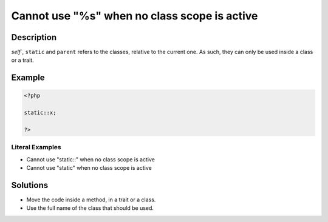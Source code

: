 .. _cannot-use-"%s"-when-no-class-scope-is-active:

Cannot use "%s" when no class scope is active
---------------------------------------------
 
.. meta::
	:description:
		Cannot use "%s" when no class scope is active: `self``, ``static`` and ``parent`` refers to the classes, relative to the current one.
	:og:image: https://php-errors.readthedocs.io/en/latest/_static/logo.png
	:og:type: article
	:og:title: Cannot use &quot;%s&quot; when no class scope is active
	:og:description: `self``, ``static`` and ``parent`` refers to the classes, relative to the current one
	:og:url: https://php-errors.readthedocs.io/en/latest/messages/cannot-use-%22%25s%22-when-no-class-scope-is-active.html
	:og:locale: en
	:twitter:card: summary_large_image
	:twitter:site: @exakat
	:twitter:title: Cannot use "%s" when no class scope is active
	:twitter:description: Cannot use "%s" when no class scope is active: `self``, ``static`` and ``parent`` refers to the classes, relative to the current one
	:twitter:creator: @exakat
	:twitter:image:src: https://php-errors.readthedocs.io/en/latest/_static/logo.png

.. raw:: html

	<script type="application/ld+json">{"@context":"https:\/\/schema.org","@graph":[{"@type":"WebPage","@id":"https:\/\/php-errors.readthedocs.io\/en\/latest\/tips\/cannot-use-\"%s\"-when-no-class-scope-is-active.html","url":"https:\/\/php-errors.readthedocs.io\/en\/latest\/tips\/cannot-use-\"%s\"-when-no-class-scope-is-active.html","name":"Cannot use \"%s\" when no class scope is active","isPartOf":{"@id":"https:\/\/www.exakat.io\/"},"datePublished":"Wed, 02 Jul 2025 04:49:31 +0000","dateModified":"Wed, 02 Jul 2025 04:49:31 +0000","description":"`self``, ``static`` and ``parent`` refers to the classes, relative to the current one","inLanguage":"en-US","potentialAction":[{"@type":"ReadAction","target":["https:\/\/php-tips.readthedocs.io\/en\/latest\/tips\/cannot-use-\"%s\"-when-no-class-scope-is-active.html"]}]},{"@type":"WebSite","@id":"https:\/\/www.exakat.io\/","url":"https:\/\/www.exakat.io\/","name":"Exakat","description":"Smart PHP static analysis","inLanguage":"en-US"}]}</script>

Description
___________
 
`self``, ``static`` and ``parent`` refers to the classes, relative to the current one. As such, they can only be used inside a class or a trait.

Example
_______

.. code-block:: php

   <?php
   
   static::x;
   
   ?>


Literal Examples
****************
+ Cannot use "static::" when no class scope is active
+ Cannot use "static" when no class scope is active

Solutions
_________

+ Move the code inside a method, in a trait or a class.
+ Use the full name of the class that should be used.
